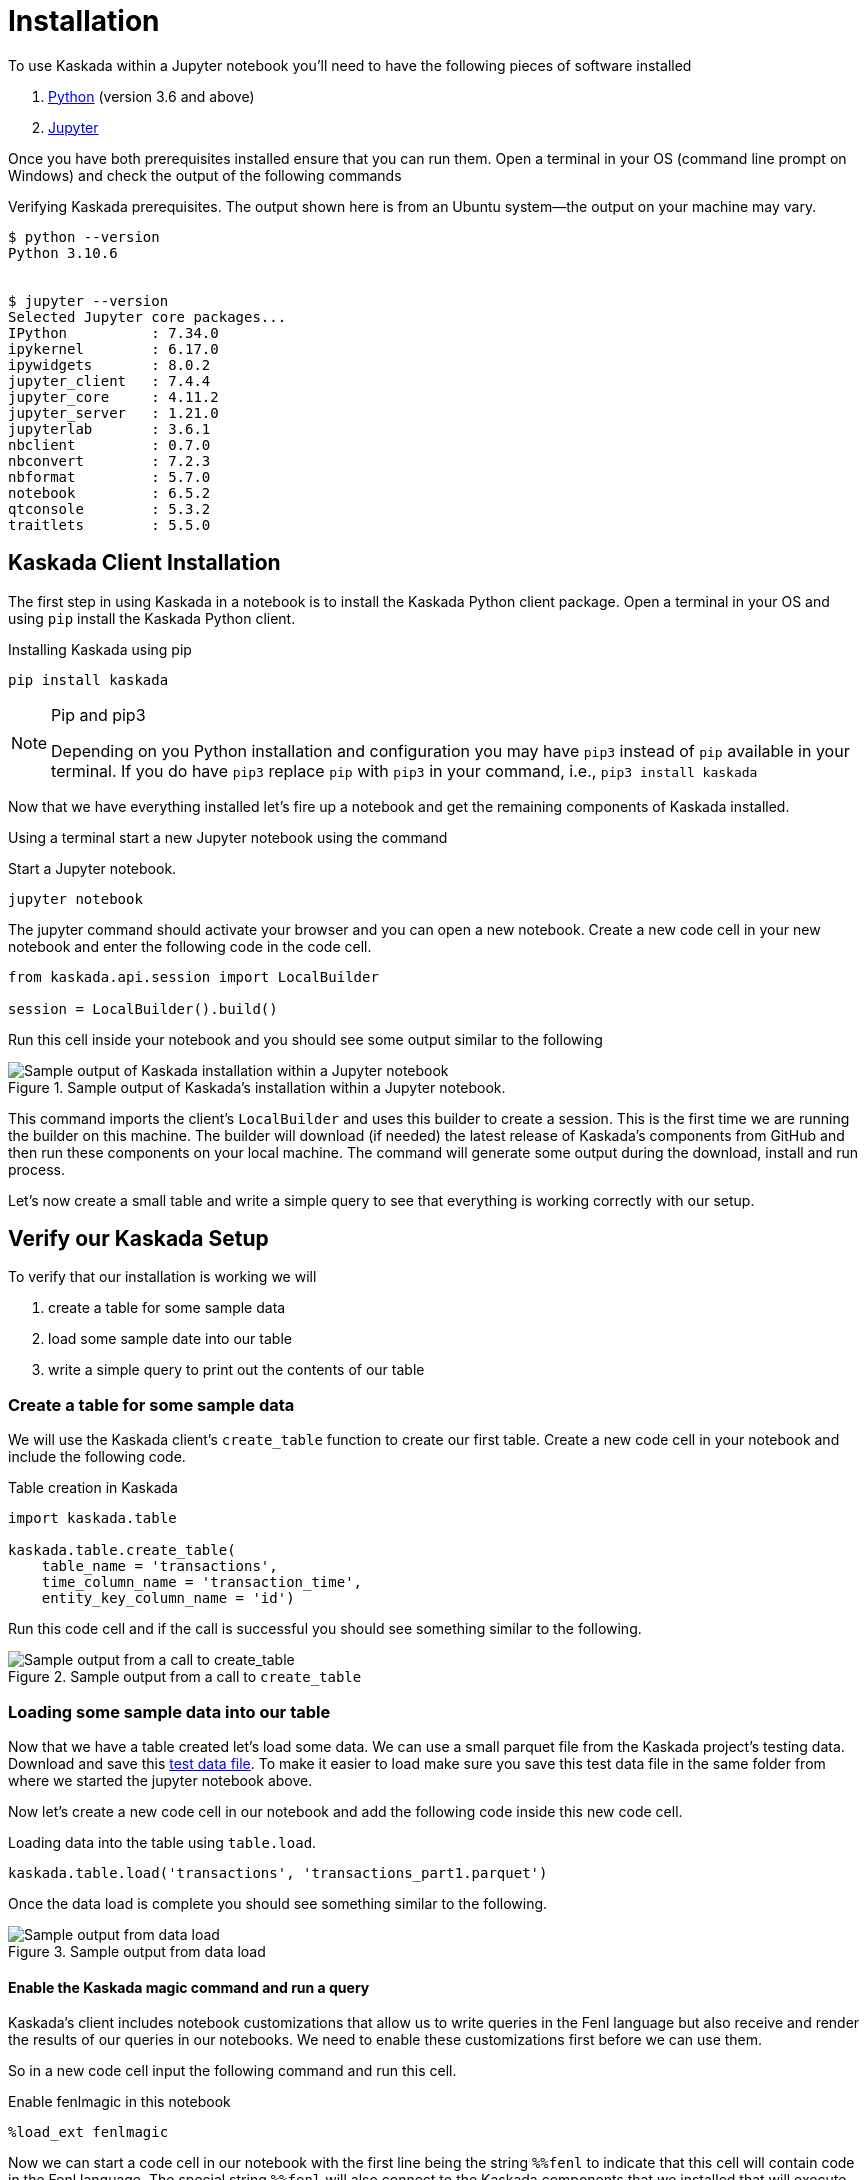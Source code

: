 = Installation

To use Kaskada within a Jupyter notebook you'll need to have the following pieces of software installed 

. https://realpython.com/installing-python/[Python] (version 3.6 and above) 
. https://docs.jupyter.org/en/latest/install/notebook-classic.html[Jupyter] 

Once you have both prerequisites installed ensure that you can run them. 
Open a terminal in your OS (command line prompt on Windows) and check the output of the following commands 

.Verifying Kaskada prerequisites. The output shown here is from an Ubuntu system--the output on your machine may vary.
[,shell]
----
$ python --version
Python 3.10.6


$ jupyter --version
Selected Jupyter core packages...
IPython          : 7.34.0
ipykernel        : 6.17.0
ipywidgets       : 8.0.2
jupyter_client   : 7.4.4
jupyter_core     : 4.11.2
jupyter_server   : 1.21.0
jupyterlab       : 3.6.1
nbclient         : 0.7.0
nbconvert        : 7.2.3
nbformat         : 5.7.0
notebook         : 6.5.2
qtconsole        : 5.3.2
traitlets        : 5.5.0
----


== Kaskada Client Installation

The first step in using Kaskada in a notebook is to install the Kaskada Python client package. 
Open a terminal in your OS and using `pip` install the Kaskada Python client.

.Installing Kaskada using pip
[,shell]
----
pip install kaskada 
----

[NOTE]
.Pip and pip3 
====
Depending on you Python installation and configuration you may have `pip3` instead of `pip` available in your terminal. 
If you do have `pip3` replace `pip` with `pip3` in your command, i.e., `pip3 install kaskada`
====

Now that we have everything installed let's fire up a notebook and get the remaining components of Kaskada installed.

Using a terminal start a new Jupyter notebook using the command 

.Start a Jupyter notebook.
[,shell]
----
jupyter notebook
----

The jupyter command should activate your browser and you can open a new notebook. 
Create a new code cell in your new notebook and enter the following code in the code cell. 

[,python]
----
from kaskada.api.session import LocalBuilder

session = LocalBuilder().build()
----

Run this cell inside your notebook and you should see some output similar to the following 

.Sample output of Kaskada's installation within a Jupyter notebook.
image::kaskada-install-output.png[Sample output of Kaskada installation within a Jupyter notebook]

This command imports the client's `LocalBuilder` and uses this builder to create a session. 
This is the first time we are running the builder on this machine. 
The builder will download (if needed) the latest release of Kaskada's components from GitHub and then run these components on your local machine. 
The command will generate some output during the download, install and run process. 

Let's now create a small table and write a simple query to see that everything is working correctly with our setup. 

== Verify our Kaskada Setup 

To verify that our installation is working we will 

. create a table for some sample data 
. load some sample date into our table 
. write a simple query to print out the contents of our table 


=== Create a table for some sample data

We will use the Kaskada client's `create_table` function to create our first table. 
Create a new code cell in your notebook and include the following code. 

.Table creation in Kaskada 
[,python]
----
import kaskada.table

kaskada.table.create_table(
    table_name = 'transactions',
    time_column_name = 'transaction_time', 
    entity_key_column_name = 'id')
----

Run this code cell and if the call is successful you should see something similar to the following.  

.Sample output from a call to `create_table`
image::create-table-output.png[Sample output from a call to create_table]


=== Loading some sample data into our table

Now that we have a table created let's load some data. We can use a small parquet file from the Kaskada project's testing data. 
Download and save this https://github.com/kaskada-ai/kaskada/raw/main/testdata/transactions/transactions_part1.parquet[test data file]. 
To make it easier to load make sure you save this test data file in the same folder from where we started the jupyter notebook above. 

Now let's create a new code cell in our notebook and add the following code inside this new code cell. 

.Loading data into the table using `table.load`.
[,python]
----
kaskada.table.load('transactions', 'transactions_part1.parquet')
----

Once the data load is complete you should see something similar to the following. 

.Sample output from data load
image::load-table-output.png[Sample output from data load]


==== Enable the Kaskada magic command and run a query 

Kaskada's client includes notebook customizations that allow us to write queries in the Fenl language but also receive and render the results of our queries in our notebooks. 
We need to enable these customizations first before we can use them. 

So in a new code cell input the following command and run this cell. 

.Enable fenlmagic in this notebook 
[,python]
----
%load_ext fenlmagic
----

Now we can start a code cell in our notebook with the first line being the string `%%fenl` to indicate that this cell will contain code in the Fenl language. 
The special string `%%fenl` will also connect to the Kaskada components that we installed that will execute the query and report back any results to our notebook. 

So let's try to write a simple query that lists all the rows in our table. 
In a new code cell input the following commands and run this cell.  

.Display all the contents of our table 
[,fenl]
----
%%fenl

transactions
----

The result of the query should look similar to the following. 

.Sample output querying the transactions table.
image::query-output.png[Sample output from querying the transactions table]

Congratulations, you now have Kaskada locally installed and you can start loading and querying your data using Kaskada inside a Jupyter notebook. 

